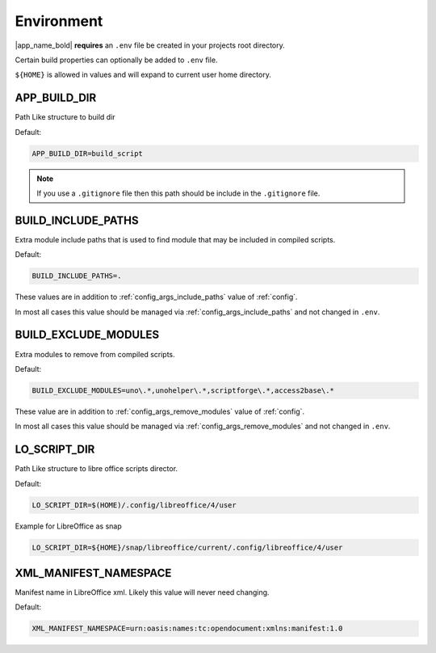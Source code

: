 .. _env:

Environment
===========

.. spelling:word-list::

        dir
        namespace
        xml

|app_name_bold| **requires** an ``.env`` file be created in your projects root directory.

Certain build properties can optionally be added to ``.env`` file.

``${HOME}`` is allowed in values and will expand to current user home directory.

APP_BUILD_DIR
-------------

Path Like structure to build dir

Default:

.. code-block:: ini

    APP_BUILD_DIR=build_script

.. note::

    If you use a ``.gitignore`` file then this path should be include in the ``.gitignore`` file.

.. _env_build_include_paths:

BUILD_INCLUDE_PATHS
-------------------

Extra module include paths that is used to find module that may be included in compiled scripts.

Default:

.. code-block:: ini

    BUILD_INCLUDE_PATHS=.

These values are in addition to :ref:`config_args_include_paths` value of :ref:`config`.

In most all cases this value should be managed via :ref:`config_args_include_paths` and not changed in ``.env``.

.. _env_build_exclude_modules:

BUILD_EXCLUDE_MODULES
---------------------

Extra modules to remove from compiled scripts.

Default:

.. code-block:: ini

    BUILD_EXCLUDE_MODULES=uno\.*,unohelper\.*,scriptforge\.*,access2base\.*

These value are in addition to :ref:`config_args_remove_modules` value of :ref:`config`.

In most all cases this value should be managed via :ref:`config_args_remove_modules` and not changed in ``.env``.

LO_SCRIPT_DIR
-------------

Path Like structure to libre office scripts director.

Default:

.. code-block:: ini

    LO_SCRIPT_DIR=$(HOME)/.config/libreoffice/4/user

Example for LibreOffice as snap

.. code-block:: ini

    LO_SCRIPT_DIR=${HOME}/snap/libreoffice/current/.config/libreoffice/4/user

XML_MANIFEST_NAMESPACE
-----------------------

Manifest name in LibreOffice xml. Likely this value will never need changing.

Default:

.. code-block:: ini

    XML_MANIFEST_NAMESPACE=urn:oasis:names:tc:opendocument:xmlns:manifest:1.0
